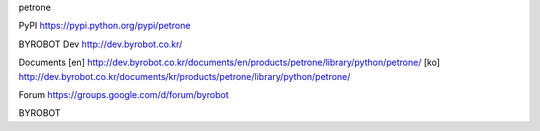 petrone


PyPI
https://pypi.python.org/pypi/petrone


BYROBOT Dev
http://dev.byrobot.co.kr/


Documents
[en] http://dev.byrobot.co.kr/documents/en/products/petrone/library/python/petrone/
[ko] http://dev.byrobot.co.kr/documents/kr/products/petrone/library/python/petrone/


Forum
https://groups.google.com/d/forum/byrobot


BYROBOT

